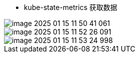 













- kube-state-metrics 获取数据

image::../image/image-2025-01-15-11-50-41-061.png[]



image::../image/image-2025-01-15-11-52-26-091.png[]

image::../image/image-2025-01-15-11-53-24-998.png[]
